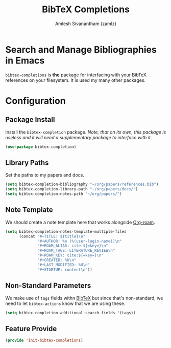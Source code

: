 #+TITLE: BibTeX Completions
#+AUTHOR: Amlesh Sivanantham (zamlz)
#+ROAM_KEY: https://github.com/tmalsburg/helm-bibtex
#+ROAM_ALIAS:
#+ROAM_TAGS: CONFIG SOFTWARE
#+CREATED: [2021-05-29 Sat 12:05]
#+LAST_MODIFIED: [2021-05-31 Mon 09:42:27]
#+STARTUP: content

* Search and Manage Bibliographies in Emacs
=bibtex-completions= is *the* package for interfacing with your BibTeX references on your filesystem. It is used my many other packages.

* Configuration
:PROPERTIES:
:header-args:emacs-lisp: :tangle ~/.config/emacs/lisp/init-bibtex-completions.el :comments both :mkdirp yes
:END:

** Package Install
Install the =bibtex-completion= package. /Note, that on its own, this package is useless and it will need a supplementary package to interface with it/.

#+begin_src emacs-lisp
(use-package bibtex-completion)
#+end_src

** Library Paths
Set the paths to my papers and docs.

#+begin_src emacs-lisp
(setq bibtex-completion-bibliography "~/org/papers/references.bib")
(setq bibtex-completion-library-path "~/org/papers/docs/")
(setq bibtex-completion-notes-path "~/org/papers/")
#+end_src

** Note Template
We should create a note template here that works alongside [[file:org_roam.org][Org-roam]].

#+begin_src emacs-lisp
(setq bibtex-completion-notes-template-multiple-files
      (concat "#+TITLE: ${title}\n"
              "#+AUTHOR: %n (%(user-login-name))\n"
              "#+ROAM_ALIAS: cite:${=key=}\n"
              "#+ROAM_TAGS: LITERATURE_REVIEW\n"
              "#+ROAM_KEY: cite:${=key=}\n"
              "#+CREATED: %U\n"
              "#+LAST_MODIFIED: %U\n"
              "#+STARTUP: content\n"))
#+end_src

** Non-Standard Parameters
We make use of =tags= fields withn [[file:bibtex.org][BibTeX]] but since that's non-standard, we need to let =bibtex-actions= know that we are using these.

#+begin_src emacs-lisp
(setq bibtex-completion-additional-search-fields '(tags))
#+end_src

** Feature Provide

#+begin_src emacs-lisp
(provide 'init-bibtex-completions)
#+end_src
